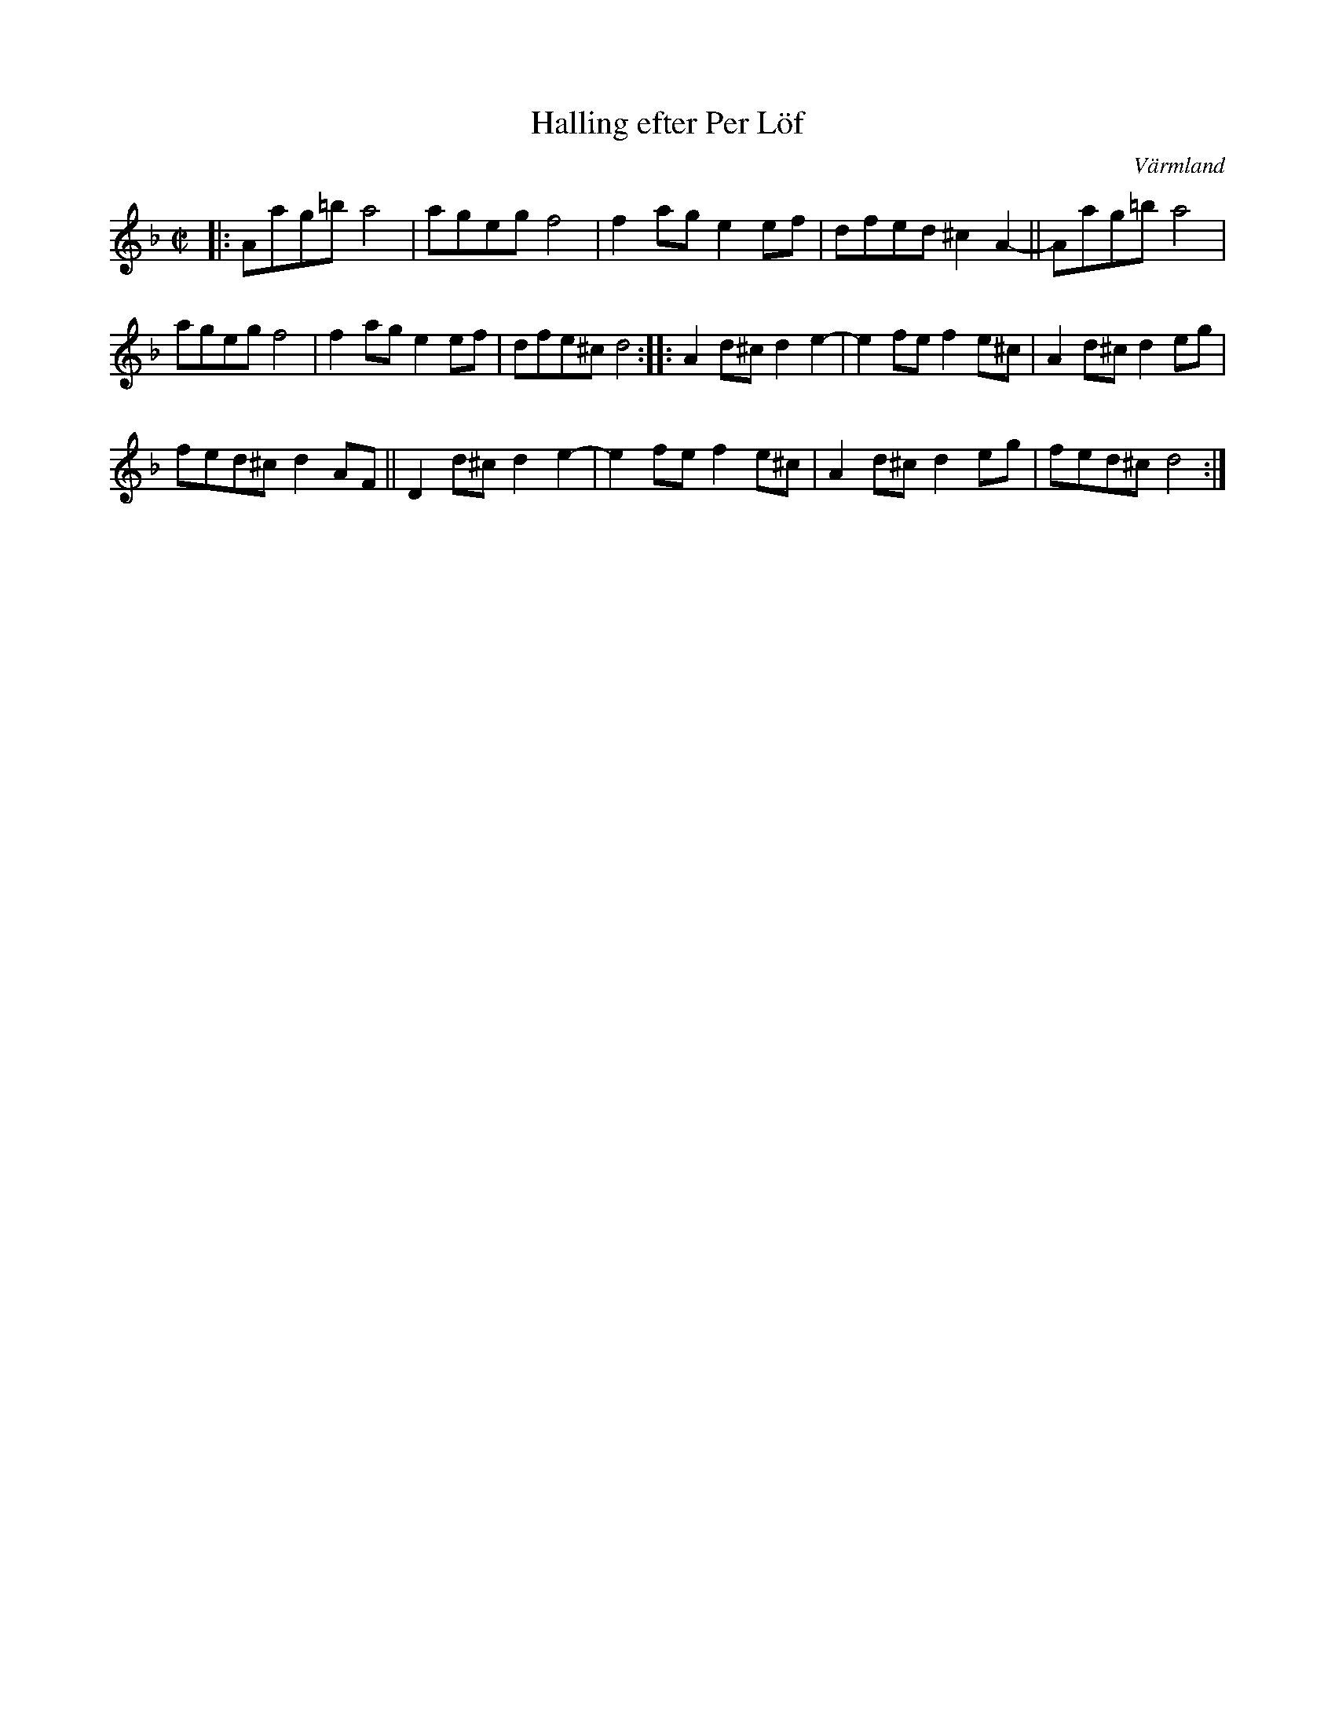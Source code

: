 X: 89
T: Halling efter Per L\"of
O: V\"armland
R: halling
S: http://www.folksweden.com/files/089-Halling_efter_Per_Lof.pdf (Tim Rued)
Z: 2021 John Chambers <jc:trillian.mit.edu>
M: C|
L: 1/8
K: Dm
|:\
Aag=b a4 | ageg f4 | f2ag e2ef | dfed ^c2A2- || Aag=b a4 |
ageg f4 | f2ag e2ef | dfe^c d4 :: A2d^c d2e2- | e2fe f2e^c | A2d^c d2eg |
fed^c d2AF || D2d^c d2e2- | e2fe f2e^c | A2d^c d2eg | fed^c d4 :|
